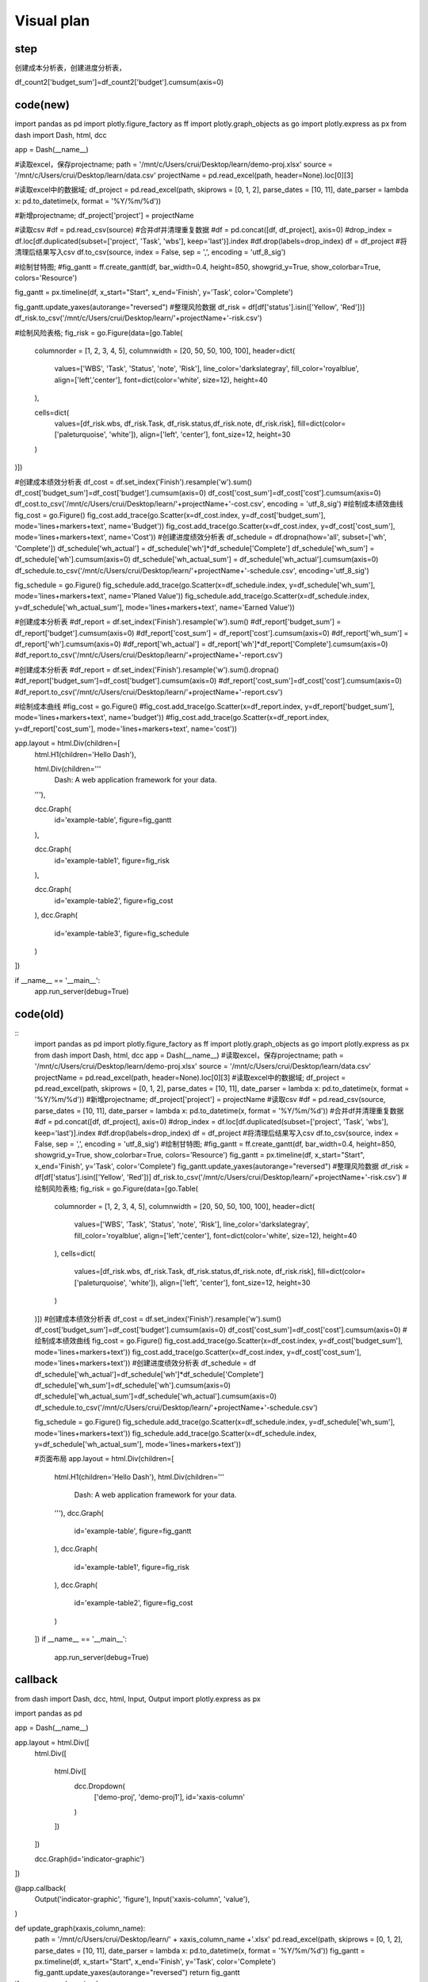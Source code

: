 Visual plan
============

step
-----




.. graphviz::

    digraph mind{
        读取excel;
        保存projectname;
        读取excel;
        新增projectname;
        写入csv;
        清理csv中的重复值;
        读取csv;
        绘制甘特图;
        绘制表格;
        筛选status;

        读取excel -> 保存projectname;
        保存projectname -> 新增projectname;
        新增projectname -> 写入csv;
        写入csv -> 清理csv中的重复值;
        清理csv中的重复值 -> 读取csv;
        读取csv -> 绘制甘特图;
        读取csv -> 筛选status;
        筛选status -> 绘制表格;
    }

创建成本分析表，创建进度分析表，

df_count2['budget_sum']=df_count2['budget'].cumsum(axis=0)

code(new)
----------

import pandas as pd
import plotly.figure_factory as ff
import plotly.graph_objects as go
import plotly.express as px
from dash import Dash, html, dcc

app = Dash(__name__)

#读取excel，保存projectname;
path = '/mnt/c/Users/crui/Desktop/learn/demo-proj.xlsx'
source = '/mnt/c/Users/crui/Desktop/learn/data.csv'
projectName = pd.read_excel(path, header=None).loc[0][3]


#读取excel中的数据域;
df_project = pd.read_excel(path, skiprows = [0, 1, 2], parse_dates = [10, 11], date_parser = lambda x: pd.to_datetime(x, format = '%Y/%m/%d'))

#新增projectname;
df_project['project'] = projectName

#读取csv
#df = pd.read_csv(source)
#合并df并清理重复数据
#df = pd.concat([df, df_project], axis=0)
#drop_index = df.loc[df.duplicated(subset=['project', 'Task', 'wbs'], keep='last')].index
#df.drop(labels=drop_index)
df = df_project
#将清理后结果写入csv
df.to_csv(source, index = False, sep = ',', encoding = 'utf_8_sig')

#绘制甘特图;
#fig_gantt = ff.create_gantt(df, bar_width=0.4, height=850, showgrid_y=True, show_colorbar=True, colors='Resource')

fig_gantt = px.timeline(df, x_start="Start", x_end='Finish', y='Task', color='Complete')

fig_gantt.update_yaxes(autorange="reversed")
#整理风险数据
df_risk = df[df['status'].isin(['Yellow', 'Red'])]
df_risk.to_csv('/mnt/c/Users/crui/Desktop/learn/'+projectName+'-risk.csv')

#绘制风险表格;
fig_risk = go.Figure(data=[go.Table(
    columnorder = [1, 2, 3, 4, 5],
    columnwidth = [20, 50, 50, 100, 100],
    header=dict(
        values=['WBS', 'Task', 'Status', 'note', 'Risk'],
        line_color='darkslategray',
        fill_color='royalblue',
        align=['left','center'],
        font=dict(color='white', size=12),
        height=40
    ),

    cells=dict(
        values=[df_risk.wbs, df_risk.Task, df_risk.status,df_risk.note, df_risk.risk],
        fill=dict(color=['paleturquoise', 'white']),
        align=['left', 'center'],
        font_size=12,
        height=30
    )
)])

#创建成本绩效分析表
df_cost = df.set_index('Finish').resample('w').sum()
df_cost['budget_sum']=df_cost['budget'].cumsum(axis=0)
df_cost['cost_sum']=df_cost['cost'].cumsum(axis=0)
df_cost.to_csv('/mnt/c/Users/crui/Desktop/learn/'+projectName+'-cost.csv', encoding = 'utf_8_sig')
#绘制成本绩效曲线
fig_cost = go.Figure()
fig_cost.add_trace(go.Scatter(x=df_cost.index, y=df_cost['budget_sum'], mode='lines+markers+text', name='Budget'))
fig_cost.add_trace(go.Scatter(x=df_cost.index, y=df_cost['cost_sum'], mode='lines+markers+text', name='Cost'))
#创建进度绩效分析表
df_schedule = df.dropna(how='all', subset=['wh', 'Complete'])
df_schedule['wh_actual'] = df_schedule['wh']*df_schedule['Complete']
df_schedule['wh_sum'] = df_schedule['wh'].cumsum(axis=0)
df_schedule['wh_actual_sum'] = df_schedule['wh_actual'].cumsum(axis=0)
df_schedule.to_csv('/mnt/c/Users/crui/Desktop/learn/'+projectName+'-schedule.csv', encoding='utf_8_sig')

fig_schedule = go.Figure()
fig_schedule.add_trace(go.Scatter(x=df_schedule.index, y=df_schedule['wh_sum'], mode='lines+markers+text', name='Planed Value'))
fig_schedule.add_trace(go.Scatter(x=df_schedule.index, y=df_schedule['wh_actual_sum'], mode='lines+markers+text', name='Earned Value'))

#创建成本分析表
#df_report = df.set_index('Finish').resample('w').sum()
#df_report['budget_sum'] = df_report['budget'].cumsum(axis=0)
#df_report['cost_sum'] = df_report['cost'].cumsum(axis=0)
#df_report['wh_sum'] = df_report['wh'].cumsum(axis=0)
#df_report['wh_actual'] = df_report['wh']*df_report['Complete'].cumsum(axis=0)
#df_report.to_csv('/mnt/c/Users/crui/Desktop/learn/'+projectName+'-report.csv')


#创建成本分析表
#df_report = df.set_index('Finish').resample('w').sum().dropna()
#df_report['budget_sum']=df_cost['budget'].cumsum(axis=0)
#df_report['cost_sum']=df_cost['cost'].cumsum(axis=0)
#df_report.to_csv('/mnt/c/Users/crui/Desktop/learn/'+projectName+'-report.csv')

#绘制成本曲线
#fig_cost = go.Figure()
#fig_cost.add_trace(go.Scatter(x=df_report.index, y=df_report['budget_sum'], mode='lines+markers+text', name='budget'))
#fig_cost.add_trace(go.Scatter(x=df_report.index, y=df_report['cost_sum'], mode='lines+markers+text', name='cost'))


app.layout = html.Div(children=[
    html.H1(children='Hello Dash'),

    html.Div(children='''
        Dash: A web application framework for your data.
    '''),

    dcc.Graph(
        id='example-table',
        figure=fig_gantt
    ),

    dcc.Graph(
        id='example-table1',
        figure=fig_risk
    ),

    dcc.Graph(
        id='example-table2',
        figure=fig_cost
    ),
    dcc.Graph(
        id='example-table3',
        figure=fig_schedule
    )
])

if __name__ == '__main__':
    app.run_server(debug=True)



code(old)
-----------


::
    import pandas as pd
    import plotly.figure_factory as ff
    import plotly.graph_objects as go
    import plotly.express as px
    from dash import Dash, html, dcc
    app = Dash(__name__)
    #读取excel，保存projectname;
    path = '/mnt/c/Users/crui/Desktop/learn/demo-proj.xlsx'
    source = '/mnt/c/Users/crui/Desktop/learn/data.csv'
    projectName = pd.read_excel(path, header=None).loc[0][3]
    #读取excel中的数据域;
    df_project = pd.read_excel(path, skiprows = [0, 1, 2], parse_dates = [10, 11], date_parser = lambda x: pd.to_datetime(x, format = '%Y/%m/%d'))
    #新增projectname;
    df_project['project'] = projectName
    #读取csv
    #df = pd.read_csv(source,  parse_dates = [10, 11], date_parser = lambda x: pd.to_datetime(x, format = '%Y/%m/%d'))
    #合并df并清理重复数据
    #df = pd.concat([df, df_project], axis=0)
    #drop_index = df.loc[df.duplicated(subset=['project', 'Task', 'wbs'], keep='last')].index
    #df.drop(labels=drop_index)
    df = df_project
    #将清理后结果写入csv
    df.to_csv(source, index = False, sep = ',', encoding = 'utf_8_sig')
    #绘制甘特图;
    #fig_gantt = ff.create_gantt(df, bar_width=0.4, height=850, showgrid_y=True, show_colorbar=True, colors='Resource')
    fig_gantt = px.timeline(df, x_start="Start", x_end='Finish', y='Task', color='Complete')
    fig_gantt.update_yaxes(autorange="reversed")
    #整理风险数据
    df_risk = df[df['status'].isin(['Yellow', 'Red'])]
    df_risk.to_csv('/mnt/c/Users/crui/Desktop/learn/'+projectName+'-risk.csv')
    #绘制风险表格;
    fig_risk = go.Figure(data=[go.Table(
        columnorder = [1, 2, 3, 4, 5],
        columnwidth = [20, 50, 50, 100, 100],
        header=dict(
            values=['WBS', 'Task', 'Status', 'note', 'Risk'],
            line_color='darkslategray',
            fill_color='royalblue',
            align=['left','center'],
            font=dict(color='white', size=12),
            height=40
        ),
        cells=dict(
            values=[df_risk.wbs, df_risk.Task, df_risk.status,df_risk.note, df_risk.risk],
            fill=dict(color=['paleturquoise', 'white']),
            align=['left', 'center'],
            font_size=12,
            height=30
        )
    )])
    #创建成本绩效分析表
    df_cost = df.set_index('Finish').resample('w').sum()
    df_cost['budget_sum']=df_cost['budget'].cumsum(axis=0)
    df_cost['cost_sum']=df_cost['cost'].cumsum(axis=0)
    #绘制成本绩效曲线
    fig_cost = go.Figure()
    fig_cost.add_trace(go.Scatter(x=df_cost.index, y=df_cost['budget_sum'], mode='lines+markers+text'))
    fig_cost.add_trace(go.Scatter(x=df_cost.index, y=df_cost['cost_sum'], mode='lines+markers+text'))
    #创建进度绩效分析表
    df_schedule = df
    df_schedule['wh_actual']=df_schedule['wh']*df_schedule['Complete']
    df_schedule['wh_sum']=df_schedule['wh'].cumsum(axis=0)
    df_schedule['wh_actual_sum']=df_schedule['wh_actual'].cumsum(axis=0)
    df_schedule.to_csv('/mnt/c/Users/crui/Desktop/learn/'+projectName+'-schedule.csv')

    fig_schedule = go.Figure()
    fig_schedule.add_trace(go.Scatter(x=df_schedule.index, y=df_schedule['wh_sum'], mode='lines+markers+text'))
    fig_schedule.add_trace(go.Scatter(x=df_schedule.index, y=df_schedule['wh_actual_sum'], mode='lines+markers+text'))

    #页面布局
    app.layout = html.Div(children=[
        html.H1(children='Hello Dash'),
        html.Div(children='''
            Dash: A web application framework for your data.
        '''),
        dcc.Graph(
            id='example-table',
            figure=fig_gantt
        ),
        dcc.Graph(
            id='example-table1',
            figure=fig_risk
        ),
        dcc.Graph(
            id='example-table2',
            figure=fig_cost
        )
    ])
    if __name__ == '__main__':
        app.run_server(debug=True)
    
    


callback
---------
::

from dash import Dash, dcc, html, Input, Output
import plotly.express as px

import pandas as pd

app = Dash(__name__)

app.layout = html.Div([
    html.Div([

        html.Div([
            dcc.Dropdown(
                ['demo-proj', 'demo-proj1'],
                id='xaxis-column'
            )
        ])
    ])

    dcc.Graph(id='indicator-graphic')
])

@app.callback(
    Output('indicator-graphic', 'figure'),
    Input('xaxis-column', 'value'),
)

def update_graph(xaxis_column_name):
    path = '/mnt/c/Users/crui/Desktop/learn/' + xaxis_column_name +'.xlsx'
    pd.read_excel(path, skiprows = [0, 1, 2], parse_dates = [10, 11], date_parser = lambda x: pd.to_datetime(x, format = '%Y/%m/%d'))
    fig_gantt = px.timeline(df, x_start="Start", x_end='Finish', y='Task', color='Complete')
    fig_gantt.update_yaxes(autorange="reversed")
    return fig_gantt

if __name__ == '__main__':
    app.run_server(debug=True)











sample(expired)
-------

.. code:: python

    import pandas as pd
    import plotly.figure_factory as ff
    import plotly.graph_objects as go


    df = pd.read_excel('demo-proj.xlsx', header=None)
    print(df.loc[0][3])
    # names=df.iloc[3]
    # df = df[3:].copy()
    # df = df.rename(columns=names)
    # df = pd.read_excel('demo-proj.xlsx', header=None)
    # names=df.iloc[3]
    # df = df[4:].copy()
    # df = df.rename(columns=names)

    df = pd.read_excel('demo-proj.xlsx', skiprows = [0, 1, 2], parse_dates = [10, 11], date_parser = x: pd.to_datetime(x, format = '%Y/%m/%d'))

    df.to_csv('demo.csv', index = False, sep = ',', encoding = 'utf_8_sig')


    fig = ff.create_gantt(df)
    fig.update_yaxes(autorange="reversed")
    fig.show()

    fig1 = go.Figure(data=[go.Table(
        header=dict(values=list(df.columns),
                fill_color='paleturquoise',
                align='left'),
        cells=dict(values=[df.status, df.Risk],
               fill_color='lavender',
               align='left'))
    ])
    fig1.show()